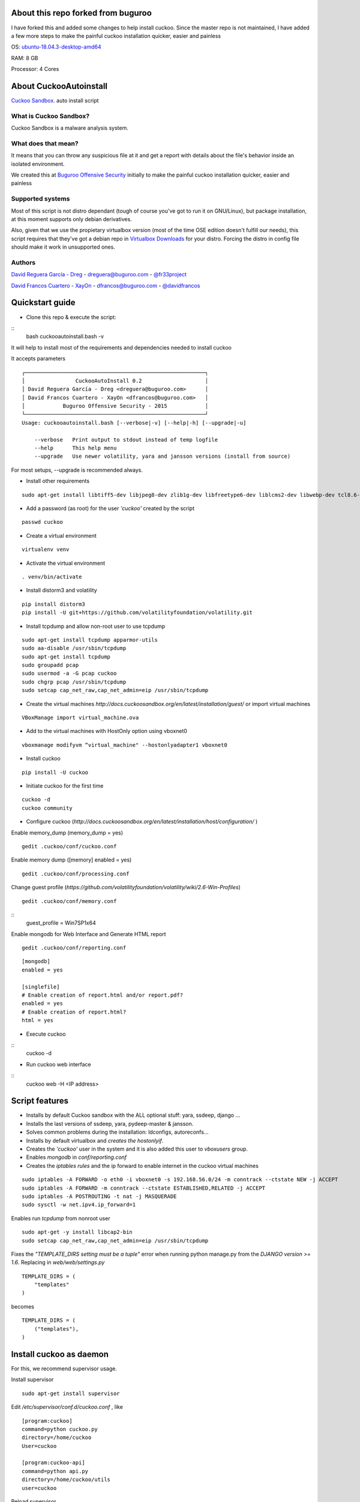 About this repo forked from buguroo
=======================

I have forked this and added some changes to help install cuckoo.
Since the master repo is not maintained, I have added a few more steps to make the painful
cuckoo installation quicker, easier and painless

OS: `ubuntu-18.04.3-desktop-amd64 <http://releases.ubuntu.com/18.04/>`_ 

RAM: 8 GB

Processor: 4 Cores

About CuckooAutoinstall
=======================

`Cuckoo Sandbox <http://www.cuckoosandbox.org/>`_. auto install script

What is Cuckoo Sandbox?
-----------------------

Cuckoo Sandbox is a malware analysis system.

What does that mean? 
--------------------

It means that you can throw any suspicious file at it and get a report with
details about the file's behavior inside an isolated environment.

We created this at `Buguroo Offensive Security <http://www.buguroo.com>`_ initially to make the painful
cuckoo installation quicker, easier and painless

Supported systems
-----------------

Most of this script is not distro dependant (tough of course you've got to run
it on GNU/Linux), but package installation, at this moment supports only
debian derivatives.

Also, given that we use the propietary virtualbox version (most of the time OSE
edition doesn't fulfill our needs), this script requires that they've got
a debian repo in `Virtualbox Downloads <http://downloads.virtualbox.org>`_ 
for your distro. Forcing the distro in config file should make it work in
unsupported ones.

Authors
-------

`David Reguera García - Dreg <http://github.com/David-Reguera-Garcia-Dreg>`_ - `dreguera@buguroo.com <mailto:dreguera@buguroo.com>`_ - `@fr33project <https://twitter.com/fr33project>`_ 

`David Francos Cuartero - XayOn <http://github.com/Xayon>`_ - `dfrancos@buguroo.com <mailto:dfrancos@buguroo.com>`_ - `@davidfrancos <https://twitter.com/davidfrancos>`_


Quickstart guide
================

* Clone this repo & execute the script: 
:: 
    bash cuckooautoinstall.bash -v

It will help to install most of the requirements and dependencies needed to install cuckoo

.. image:: /../screenshots/cuckooautoinstall.png?raw=true

It accepts parameters

::

    ┌─────────────────────────────────────────────────────────┐
    │                CuckooAutoInstall 0.2                    │
    │ David Reguera García - Dreg <dreguera@buguroo.com>      │
    │ David Francos Cuartero - XayOn <dfrancos@buguroo.com>   │
    │            Buguroo Offensive Security - 2015            │
    └─────────────────────────────────────────────────────────┘
    Usage: cuckooautoinstall.bash [--verbose|-v] [--help|-h] [--upgrade|-u]

        --verbose   Print output to stdout instead of temp logfile
        --help      This help menu
        --upgrade   Use newer volatility, yara and jansson versions (install from source)

For most setups, --upgrade is recommended always.

* Install other requirements

::

    sudo apt-get install libtiff5-dev libjpeg8-dev zlib1g-dev libfreetype6-dev liblcms2-dev libwebp-dev tcl8.6-dev tk8.6-dev python-tk

* Add a password (as root) for the user *'cuckoo'* created by the script

::

    passwd cuckoo

* Create a virtual environment

::

    virtualenv venv

* Activate the virtual environment

::

    . venv/bin/activate

* Install distorm3 and volatility

::

    pip install distorm3
    pip install -U git+https://github.com/volatilityfoundation/volatility.git

* Install tcpdump and allow non-root user to use tcpdump

::

    sudo apt-get install tcpdump apparmor-utils
    sudo aa-disable /usr/sbin/tcpdump
    sudo apt-get install tcpdump
    sudo groupadd pcap
    sudo usermod -a -G pcap cuckoo
    sudo chgrp pcap /usr/sbin/tcpdump
    sudo setcap cap_net_raw,cap_net_admin=eip /usr/sbin/tcpdump

* Create the virtual machines `http://docs.cuckoosandbox.org/en/latest/installation/guest/`
  or import virtual machines

::

  VBoxManage import virtual_machine.ova

* Add to the virtual machines with HostOnly option using vboxnet0

::

  vboxmanage modifyvm “virtual_machine" --hostonlyadapter1 vboxnet0

* Install cuckoo 

::

  pip install -U cuckoo
  
* Initiate cuckoo for the first time 

::

  cuckoo -d
  cuckoo community
  
* Configure cuckoo (`http://docs.cuckoosandbox.org/en/latest/installation/host/configuration/` )

Enable memory_dump (memory_dump = yes)
::
  gedit .cuckoo/conf/cuckoo.conf

Enable memory dump ([memory] enabled = yes)
::
  gedit .cuckoo/conf/processing.conf
  
Change guest profile (`https://github.com/volatilityfoundation/volatility/wiki/2.6-Win-Profiles`)
::
  gedit .cuckoo/conf/memory.conf
  
::
  guest_profile = Win7SP1x64

Enable mongodb for Web Interface and Generate HTML report
::

  gedit .cuckoo/conf/reporting.conf
  
::

    [mongodb]
    enabled = yes
    
    [singlefile]
    # Enable creation of report.html and/or report.pdf?
    enabled = yes
    # Enable creation of report.html?
    html = yes
  
* Execute cuckoo 

::
    cuckoo -d
    
* Run cuckoo web interface

:: 
    cuckoo web -H <IP address>

Script features
=================

* Installs by default Cuckoo sandbox with the ALL optional stuff: yara, ssdeep, django ...
* Installs the last versions of ssdeep, yara, pydeep-master & jansson.
* Solves common problems during the installation: ldconfigs, autoreconfs...
* Installs by default virtualbox and *creates the hostonlyif*.
* Creates the *'cuckoo'* user in the system and it is also added this user to *vboxusers* group.
* Enables *mongodb* in *conf/reporting.conf* 
* Creates the *iptables rules* and the ip forward to enable internet in the cuckoo virtual machines

::

    sudo iptables -A FORWARD -o eth0 -i vboxnet0 -s 192.168.56.0/24 -m conntrack --ctstate NEW -j ACCEPT
    sudo iptables -A FORWARD -m conntrack --ctstate ESTABLISHED,RELATED -j ACCEPT
    sudo iptables -A POSTROUTING -t nat -j MASQUERADE
    sudo sysctl -w net.ipv4.ip_forward=1

Enables run *tcpdump* from nonroot user

::

    sudo apt-get -y install libcap2-bin
    sudo setcap cap_net_raw,cap_net_admin=eip /usr/sbin/tcpdump

Fixes the *"TEMPLATE_DIRS setting must be a tuple"* error when running python manage.py from the *DJANGO version >= 1.6*. Replacing in *web/web/settings.py*

::

        TEMPLATE_DIRS = (
            "templates"
        )


becomes

::

        TEMPLATE_DIRS = (
            ("templates"),
        )


Install cuckoo as daemon
==========================

For this, we recommend supervisor usage.

Install supervisor

::

    sudo apt-get install supervisor

Edit */etc/supervisor/conf.d/cuckoo.conf* , like

::

        [program:cuckoo]
        command=python cuckoo.py
        directory=/home/cuckoo
        User=cuckoo

        [program:cuckoo-api]
        command=python api.py
        directory=/home/cuckoo/utils
        user=cuckoo

Reload supervisor

::

  sudo supervisorctl reload


iptables
========

As you probably have already noticed, iptables rules don't stay there after
a reboot. If you want to make them persistent, we recommend 
iptables-save & iptables-restore

::

    iptables-save > your_custom_iptables_rules
    iptables-restore < your_custom_iptables_rules



Extra help
==========

You may want to read:

* `Remote <./doc/Remote.rst>`_ - Enabling remote administration of VMS and VBox
* `OVA <./doc/OVA.rst>`_ - Working with OVA images
* `Antivm <./doc/Antivm.rst>`_ How to deal with malware that has VM detection techniques
* `VMcloak <./doc/Vmcloak.rst>`_ VMCloak - Cuckoo windows virtual machines management

TODO
====

* Improve documentation

Contributing
============

This project is licensed as GPL3+ as you can see in "LICENSE" file.
All pull requests are welcome, having in mind that:

- The scripting style must be compliant with the current one
- New features must be in sepparate branches (way better if it's git-flow =) )
- Please, check that it works correctly before submitting a PR.

We'd probably be answering to PRs in a 7-14 day period, please be patient.
